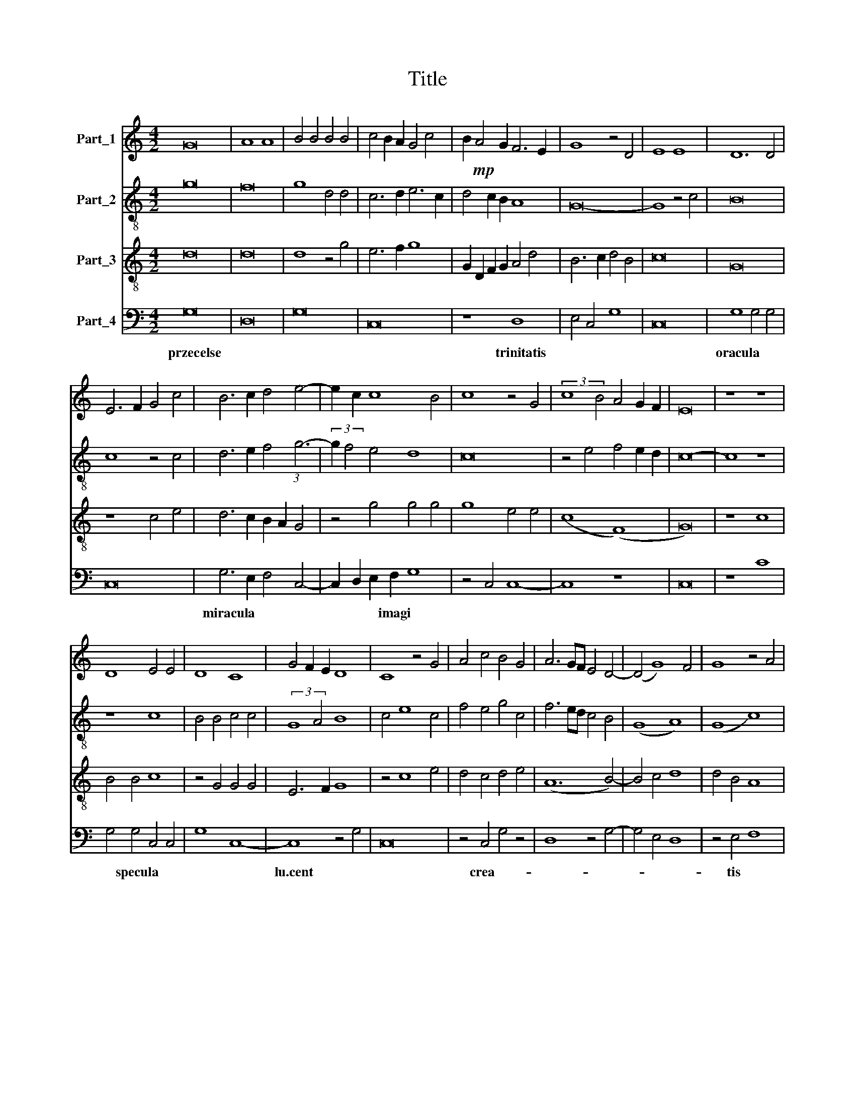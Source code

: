 X:1
T:Title
%%score 1 2 ( 3 4 ) 5
L:1/8
M:4/2
K:C
V:1 treble nm="Part_1"
V:2 treble-8 nm="Part_2"
V:3 treble-8 nm="Part_3"
V:4 treble-8 
V:5 bass nm="Part_4"
V:1
 G16 | A8 A8 | B4 B4 B4 B4 | c4 B2 A2 G4 c4 | B2!mp! A4 G2 F6 E2 | G8 z4 D4 | E8 E8 | D12 D4 | %8
 E6 F2 G4 c4 | B6 c2 d4 e4- | e2 c2 c8 B4 | c8 z4 G4 | (3:2:2c8 B4 A4 G2 F2 | E16 | z8 z8 | %15
 D8 E4 E4 | D8 C8 | G4 F2 E2 D8 | C8 z4 G4 | A4 c4 B4 G4 | A6 GF E4 D4- | (D4 G8) F4 | G8 z4 A4 | %23
 B8 c8 | d8 z4 e4 | f6 e2 (d8 | c8) z4 f4 | e4 c4 d4 c2 d2 | e4 d2 e2 f6 e2 | d2 c2 c8 B4 | c16 |] %31
V:2
 g16 | f16 | g8 d4 d4 | c6 d2 e6 c2 | d4 c2 B2 A8 | G16- | G8 z4 c4 | B16 | c8 z4 c4 | %9
 d6 e2 f4 (3:2:1g6- | (3:2:2g2 f4 e4 d8 | c16 | z4 e4 f4 e2 d2 | c16- | c8 z8 | z8 c8 | %16
 B4 B4 c4 c4 | (3:2:2G8 A4 B8 | c4 e8 c4 | f4 e4 g4 c4 | f6 ed c4 B4 | (G8 A8) | (G8 c8) | %23
 z4 d4 (e8 | f8) c8 | z4 d4 f8 | (e8 d8) | z4 e4 (f8 | g8) c8 | z4 e4 d8 | c16 |] %31
V:3
 d16 | d16 | d8 z4 g4 | e6 f2 g8 | G2 D2 F2 G2 A4 d4 | B6 c2 d4 B4 | c16 | G16 | z8 c4 e4 | %9
 d6 c2 B2 A2 G4 | z4 g4 g4 g4 | g8 e4 e4 | (c8 (F8) | G16) | z8 c8 | B4 B4 c8 | z4 G4 G4 G4 | %17
 E6 F2 G8 | z4 c8 e4 | d4 c4 d4 e4 | (A12 B4-) | B4 c4 d8 | d4 B4 A8 | (d8 c8) | z8 e8 | %25
 (d8 (3:2:2A8) B4 | c2 d2 e4 f8 | g8 d8 | c8 z8 | g12 g4 | g8 g8 |] %31
V:4
 x16 | x16 | x16 | x16 | x16 | x16 | x16 | x16 | x16 | x16 | x16 | x16 | x16 | x16 | x16 | x16 | %16
 x16 | x16 | x16 | x16 | x16 | x16 | x16 | x16 | x16 | x16 | x16 | x16 | x16 | x16 | x8 e8 |] %31
V:5
 G,16 | D,16 | G,16 | C,16 | z8 D,8 | E,4 C,4 G,8 | C,16 | G,8 G,4 G,4 | C,16 | G,6 E,2 F,4 C,4- | %10
w: przecelse||||trinitatis|||oracula * *||miracula * * *|
 C,2 D,2 E,2 F,2 G,8 | z4 C,4 C,8- | C,8 z8 | C,16 | z8 C8 | G,4 G,4 C,4 C,4 | G,8 C,8- | %17
w: * * * imagi *|||||* specula * *||
 C,8 z4 G,4 | C,16 | z4 C,4 G,4 z4 | D,8 z4 G,4- | G,4 E,4 D,8 | z4 E,4 F,8 | D,4 G,4 C,8 | %24
w: lu.cent *||crea- *|||tis *||
 z4 B,,4 C,8 | D,4 G,4 F,8 | z4 C,4 D,8 | (C,8 B,,8) | z4 C,4 (D,8 | (3:2:2E,8) F,4 G,8 | C,16 |] %31
w: |||Barbigant- trSf),|ISOv\-ISIr *|||

